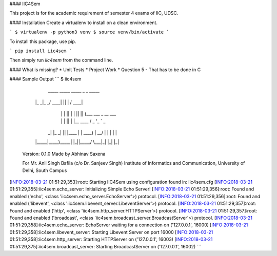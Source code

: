 #### IIC4Sem

This project is for the academic requirement of semester 4 exams of IIC, UDSC.

#### Installation
Create a virtualenv to install on a clean environment.

```
$ virtualenv -p python3 venv
$ source venv/bin/activate
```

To install this package, use pip.

```
pip install iic4sem
```

Then simply run `iic4sem` from the command line. 

#### What is missing?
* Unit Tests
* Project Work
* Question 5 - That has to be done in C

#### Sample Output
```
$ iic4sem


      _____ _____ _____ _  _   _____
     |_   _|_   _/ ____| || | / ____|
       | |   | || |    | || || (___   ___ _ __ ___
       | |   | || |    |__   _\___ \ / _ \ '_ ` _ \
      _| |_ _| || |____   | | ____) |  __/ | | | | |
     |_____|_____\_____|  |_||_____/ \___|_| |_| |_|

    Version: 0.1.0
    Made by Abhinav Saxena

    For Mr. Anil Singh Bafila (c/o Dr. Sanjeev Singh)
    Institute of Informatics and Communication,
    University of Delhi, South Campus

[INFO:2018-03-21 01:51:29,353]:root: Starting IIC4Sem using configuration found in: iic4sem.cfg
[INFO:2018-03-21 01:51:29,355]:iic4sem.echo_server: Initializing Simple Echo Server!
[INFO:2018-03-21 01:51:29,356]:root: Found and enabled ('echo', <class 'iic4sem.echo_server.EchoServer'>) protocol.
[INFO:2018-03-21 01:51:29,356]:root: Found and enabled ('libevent', <class 'iic4sem.libevent_server.LibeventServer'>) protocol.
[INFO:2018-03-21 01:51:29,357]:root: Found and enabled ('http', <class 'iic4sem.http_server.HTTPServer'>) protocol.
[INFO:2018-03-21 01:51:29,357]:root: Found and enabled ('broadcast', <class 'iic4sem.broadcast_server.BroadcastServer'>) protocol.
[INFO:2018-03-21 01:51:29,358]:iic4sem.echo_server: EchoServer waiting for a connection on ('127.0.0.1', 16000)
[INFO:2018-03-21 01:51:29,358]:iic4sem.libevent_server: Starting Libevent Server on port 16000
[INFO:2018-03-21 01:51:29,358]:iic4sem.http_server: Starting HTTPServer on ('127.0.0.1', 16003)
[INFO:2018-03-21 01:51:29,375]:iic4sem.broadcast_server: Starting BroadcastServer on ('127.0.0.1', 16002)
```


